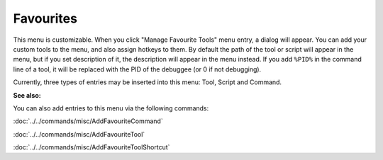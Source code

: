 Favourites
==========

This menu is customizable. When you click "Manage Favourite Tools" menu entry, a dialog will appear. You can add your custom tools to the menu, and also assign hotkeys to them. By default the path of the tool or script will appear in the menu, but if you set description of it, the description will appear in the menu instead. If you add ``%PID%`` in the command line of a tool, it will be replaced with the PID of the debuggee (or 0 if not debugging).

Currently, three types of entries may be inserted into this menu: Tool, Script and Command.

**See also:**

You can also add entries to this menu via the following commands:

:doc:`../../commands/misc/AddFavouriteCommand`

:doc:`../../commands/misc/AddFavouriteTool`

:doc:`../../commands/misc/AddFavouriteToolShortcut`
